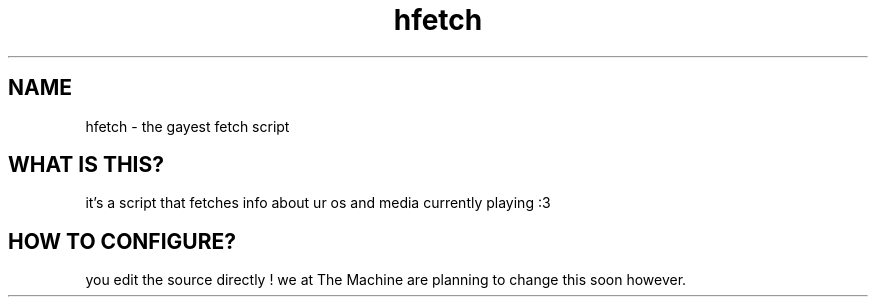 .TH hfetch 1
.SH NAME
hfetch \- the gayest fetch script
.SH "WHAT IS THIS?"
it's a script that fetches info about ur os and media currently playing :3
.SH "HOW TO CONFIGURE?"
you edit the source directly ! we at The Machine are planning to change this soon however.
